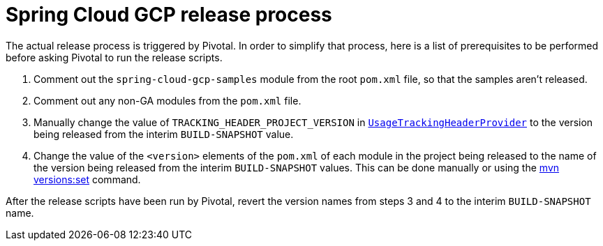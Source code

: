= Spring Cloud GCP release process

The actual release process is triggered by Pivotal.
In order to simplify that process, here is a list of prerequisites to be performed before asking Pivotal to run the release scripts.

1. Comment out the `spring-cloud-gcp-samples` module from the root `pom.xml` file, so that the samples aren't released.

2. Comment out any non-GA modules from the `pom.xml` file.

3. Manually change the value of `TRACKING_HEADER_PROJECT_VERSION` in link:spring-cloud-gcp-core/src/main/java/org/springframework/cloud/gcp/core/UsageTrackingHeaderProvider.java[`UsageTrackingHeaderProvider`] to the version being released from the interim `BUILD-SNAPSHOT` value.

4. Change the value of the `<version>` elements of the `pom.xml` of each module in the project being released to the name of the version being released from the interim `BUILD-SNAPSHOT` values. This can be done manually or using the https://www.mojohaus.org/versions-maven-plugin/set-mojo.html[mvn versions:set] command.

After the release scripts have been run by Pivotal, revert the version names from steps 3 and 4 to the interim `BUILD-SNAPSHOT` name.
